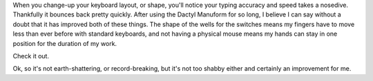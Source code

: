 .. title: Tap tap tap
.. slug: 2020-09-06-tap-tap-tap
.. date: 2020-09-06 13:50:01 UTC-04:00
.. tags: dactyl manuform, mechanical keyboard, cherry mx brown
.. category: 
.. link: jennetters.github.io
.. description: How fast can you type?
.. type: text

When you change-up your keyboard layout, or shape, you'll notice your typing accuracy and speed takes a nosedive. Thankfully it bounces back pretty quickly. After using the Dactyl Manuform for so long, I believe I can say without a doubt that it has improved both of these things. The shape of the wells for the switches means my fingers have to move less than ever before with standard keyboards, and not having a physical mouse means my hands can stay in one position for the duration of my work. 

Check it out. 

.. image:: /images/wpm_09-06-20.thumb.png
    :align: center

Ok, so it's not earth-shattering, or record-breaking, but it's not too shabby either and certainly an improvement for me.
